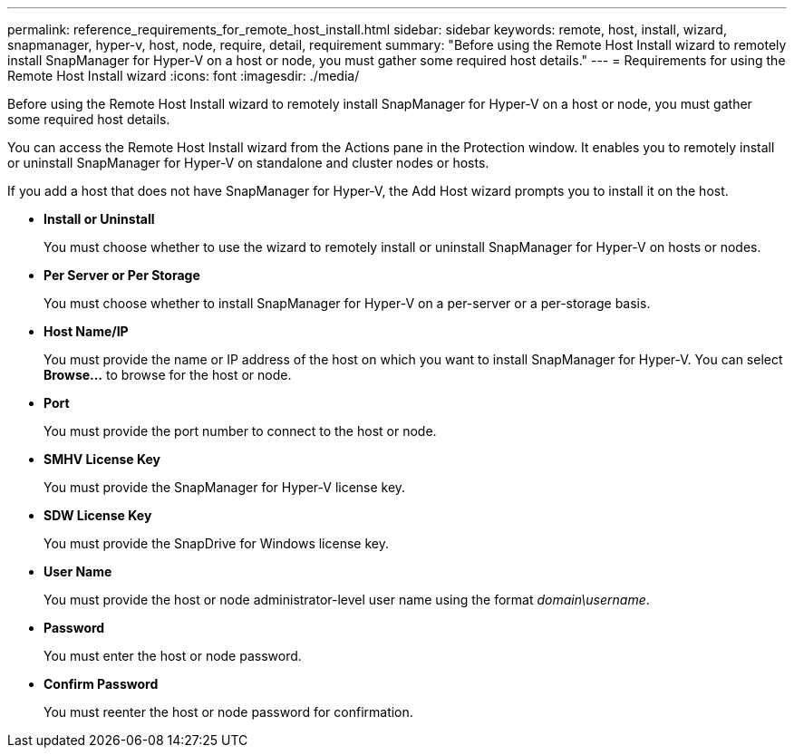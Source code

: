 ---
permalink: reference_requirements_for_remote_host_install.html
sidebar: sidebar
keywords: remote, host, install, wizard, snapmanager, hyper-v, host, node, require, detail, requirement
summary: "Before using the Remote Host Install wizard to remotely install SnapManager for Hyper-V on a host or node, you must gather some required host details."
---
= Requirements for using the Remote Host Install wizard
:icons: font
:imagesdir: ./media/

[.lead]
Before using the Remote Host Install wizard to remotely install SnapManager for Hyper-V on a host or node, you must gather some required host details.

You can access the Remote Host Install wizard from the Actions pane in the Protection window. It enables you to remotely install or uninstall SnapManager for Hyper-V on standalone and cluster nodes or hosts.

If you add a host that does not have SnapManager for Hyper-V, the Add Host wizard prompts you to install it on the host.

* *Install or Uninstall*
+
You must choose whether to use the wizard to remotely install or uninstall SnapManager for Hyper-V on hosts or nodes.

* *Per Server or Per Storage*
+
You must choose whether to install SnapManager for Hyper-V on a per-server or a per-storage basis.

* *Host Name/IP*
+
You must provide the name or IP address of the host on which you want to install SnapManager for Hyper-V. You can select *Browse...* to browse for the host or node.

* *Port*
+
You must provide the port number to connect to the host or node.

* *SMHV License Key*
+
You must provide the SnapManager for Hyper-V license key.

* *SDW License Key*
+
You must provide the SnapDrive for Windows license key.

* *User Name*
+
You must provide the host or node administrator-level user name using the format _domain\username_.

* *Password*
+
You must enter the host or node password.

* *Confirm Password*
+
You must reenter the host or node password for confirmation.
